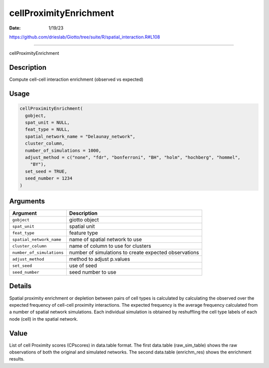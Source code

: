 =======================
cellProximityEnrichment
=======================

:Date: 1/19/23

https://github.com/drieslab/Giotto/tree/suite/R/spatial_interaction.R#L108



===========================

cellProximityEnrichment

Description
-----------

Compute cell-cell interaction enrichment (observed vs expected)

Usage
-----

.. code:: r

   cellProximityEnrichment(
     gobject,
     spat_unit = NULL,
     feat_type = NULL,
     spatial_network_name = "Delaunay_network",
     cluster_column,
     number_of_simulations = 1000,
     adjust_method = c("none", "fdr", "bonferroni", "BH", "holm", "hochberg", "hommel",
       "BY"),
     set_seed = TRUE,
     seed_number = 1234
   )

Arguments
---------

+-------------------------------+--------------------------------------+
| Argument                      | Description                          |
+===============================+======================================+
| ``gobject``                   | giotto object                        |
+-------------------------------+--------------------------------------+
| ``spat_unit``                 | spatial unit                         |
+-------------------------------+--------------------------------------+
| ``feat_type``                 | feature type                         |
+-------------------------------+--------------------------------------+
| ``spatial_network_name``      | name of spatial network to use       |
+-------------------------------+--------------------------------------+
| ``cluster_column``            | name of column to use for clusters   |
+-------------------------------+--------------------------------------+
| ``number_of_simulations``     | number of simulations to create      |
|                               | expected observations                |
+-------------------------------+--------------------------------------+
| ``adjust_method``             | method to adjust p.values            |
+-------------------------------+--------------------------------------+
| ``set_seed``                  | use of seed                          |
+-------------------------------+--------------------------------------+
| ``seed_number``               | seed number to use                   |
+-------------------------------+--------------------------------------+

Details
-------

Spatial proximity enrichment or depletion between pairs of cell types is
calculated by calculating the observed over the expected frequency of
cell-cell proximity interactions. The expected frequency is the average
frequency calculated from a number of spatial network simulations. Each
individual simulation is obtained by reshuffling the cell type labels of
each node (cell) in the spatial network.

Value
-----

List of cell Proximity scores (CPscores) in data.table format. The first
data.table (raw_sim_table) shows the raw observations of both the
original and simulated networks. The second data.table (enrichm_res)
shows the enrichment results.
